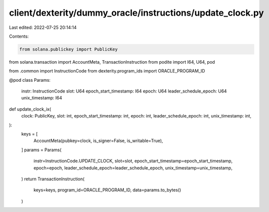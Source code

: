 client/dexterity/dummy_oracle/instructions/update_clock.py
==========================================================

Last edited: 2022-07-25 20:14:14

Contents:

.. code-block:: py

    from solana.publickey import PublicKey
from solana.transaction import AccountMeta, TransactionInstruction
from podite import I64, U64, pod

from .common import InstructionCode
from dexterity.program_ids import ORACLE_PROGRAM_ID


@pod
class Params:
    instr: InstructionCode
    slot: U64
    epoch_start_timestamp: I64
    epoch: U64
    leader_schedule_epoch: U64
    unix_timestamp: I64


def update_clock_ix(
    clock: PublicKey,
    slot: int,
    epoch_start_timestamp: int,
    epoch: int,
    leader_schedule_epoch: int,
    unix_timestamp: int,
):
    keys = [
        AccountMeta(pubkey=clock, is_signer=False, is_writable=True),
    ]
    params = Params(
        instr=InstructionCode.UPDATE_CLOCK,
        slot=slot,
        epoch_start_timestamp=epoch_start_timestamp,
        epoch=epoch,
        leader_schedule_epoch=leader_schedule_epoch,
        unix_timestamp=unix_timestamp,
    )
    return TransactionInstruction(
        keys=keys, program_id=ORACLE_PROGRAM_ID, data=params.to_bytes()
    )


